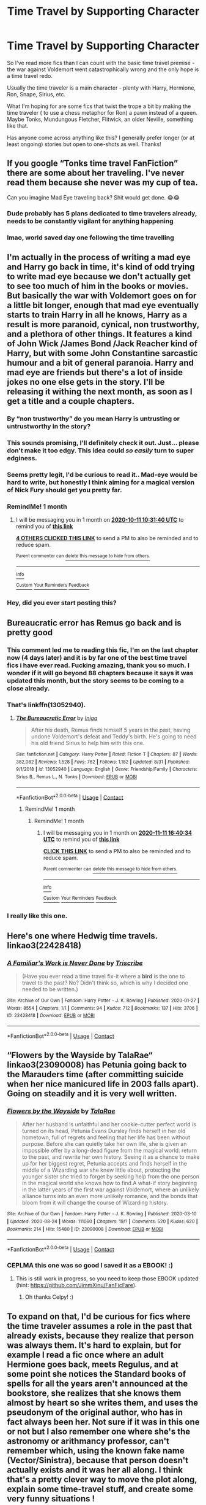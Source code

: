#+TITLE: Time Travel by Supporting Character

* Time Travel by Supporting Character
:PROPERTIES:
:Author: Chrisamado
:Score: 82
:DateUnix: 1599790316.0
:DateShort: 2020-Sep-11
:FlairText: Request
:END:
So I've read more fics than I can count with the basic time travel premise - the war against Voldemort went catastrophically wrong and the only hope is a time travel redo.

Usually the time traveler is a main character - plenty with Harry, Hermione, Ron, Snape, Sirius, etc.

What I'm hoping for are some fics that twist the trope a bit by making the time traveler ( to use a chess metaphor for Ron) a pawn instead of a queen. Maybe Tonks, Mundungous Fletcher, Flitwick, an older Neville, something like that.

Has anyone come across anything like this? I generally prefer longer (or at least ongoing) stories but open to one-shots as well. Thanks!


** If you google “Tonks time travel FanFiction” there are some about her traveling. I've never read them because she never was my cup of tea.

Can you imagine Mad Eye traveling back? Shit would get done. 😂😂
:PROPERTIES:
:Author: darlingnicky
:Score: 59
:DateUnix: 1599790926.0
:DateShort: 2020-Sep-11
:END:

*** Dude probably has 5 plans dedicated to time travelers already, needs to be constantly vigilant for anything happening
:PROPERTIES:
:Author: howAboutNextWeek
:Score: 51
:DateUnix: 1599800619.0
:DateShort: 2020-Sep-11
:END:


*** lmao, world saved day one following the time travelling
:PROPERTIES:
:Author: DarkJutten
:Score: 2
:DateUnix: 1599843148.0
:DateShort: 2020-Sep-11
:END:


** I'm actually in the process of writing a mad eye and Harry go back in time, it's kind of odd trying to write mad eye because we don't actually get to see too much of him in the books or movies. But basically the war with Voldemort goes on for a little bit longer, enough that mad eye eventually starts to train Harry in all he knows, Harry as a result is more paranoid, cynical, non trustworthy, and a plethora of other things. It features a kind of John Wick /James Bond /Jack Reacher kind of Harry, but with some John Constantine sarcastic humour and a bit of general paranoia. Harry and mad eye are friends but there's a lot of inside jokes no one else gets in the story. I'll be releasing it withing the next month, as soon as I get a title and a couple chapters.
:PROPERTIES:
:Author: justlooking4myson
:Score: 32
:DateUnix: 1599796272.0
:DateShort: 2020-Sep-11
:END:

*** By “non trustworthy” do you mean Harry is untrusting or untrustworthy in the story?
:PROPERTIES:
:Author: hopperella
:Score: 6
:DateUnix: 1599806461.0
:DateShort: 2020-Sep-11
:END:


*** This sounds promising, I'll definitely check it out. Just... please don't make it too edgy. This idea could /so easily/ turn to super edginess.
:PROPERTIES:
:Author: Cedocore
:Score: 7
:DateUnix: 1599802999.0
:DateShort: 2020-Sep-11
:END:


*** Seems pretty legit, I'd be curious to read it.. Mad-eye would be hard to write, but honestly I think aiming for a magical version of Nick Fury should get you pretty far.
:PROPERTIES:
:Author: DarthGhengis
:Score: 3
:DateUnix: 1599817256.0
:DateShort: 2020-Sep-11
:END:


*** RemindMe! 1 month
:PROPERTIES:
:Author: Deiskos
:Score: 2
:DateUnix: 1599820300.0
:DateShort: 2020-Sep-11
:END:

**** I will be messaging you in 1 month on [[http://www.wolframalpha.com/input/?i=2020-10-11%2010:31:40%20UTC%20To%20Local%20Time][*2020-10-11 10:31:40 UTC*]] to remind you of [[https://np.reddit.com/r/HPfanfiction/comments/iqhnzi/time_travel_by_supporting_character/g4t7ly4/?context=3][*this link*]]

[[https://np.reddit.com/message/compose/?to=RemindMeBot&subject=Reminder&message=%5Bhttps%3A%2F%2Fwww.reddit.com%2Fr%2FHPfanfiction%2Fcomments%2Fiqhnzi%2Ftime_travel_by_supporting_character%2Fg4t7ly4%2F%5D%0A%0ARemindMe%21%202020-10-11%2010%3A31%3A40%20UTC][*4 OTHERS CLICKED THIS LINK*]] to send a PM to also be reminded and to reduce spam.

^{Parent commenter can} [[https://np.reddit.com/message/compose/?to=RemindMeBot&subject=Delete%20Comment&message=Delete%21%20iqhnzi][^{delete this message to hide from others.}]]

--------------

[[https://np.reddit.com/r/RemindMeBot/comments/e1bko7/remindmebot_info_v21/][^{Info}]]

[[https://np.reddit.com/message/compose/?to=RemindMeBot&subject=Reminder&message=%5BLink%20or%20message%20inside%20square%20brackets%5D%0A%0ARemindMe%21%20Time%20period%20here][^{Custom}]]
[[https://np.reddit.com/message/compose/?to=RemindMeBot&subject=List%20Of%20Reminders&message=MyReminders%21][^{Your Reminders}]]
[[https://np.reddit.com/message/compose/?to=Watchful1&subject=RemindMeBot%20Feedback][^{Feedback}]]
:PROPERTIES:
:Author: RemindMeBot
:Score: 2
:DateUnix: 1599827513.0
:DateShort: 2020-Sep-11
:END:


*** Hey, did you ever start posting this?
:PROPERTIES:
:Author: Cedocore
:Score: 1
:DateUnix: 1602413432.0
:DateShort: 2020-Oct-11
:END:


** Bureaucratic error has Remus go back and is pretty good
:PROPERTIES:
:Author: wellllllllllllllll
:Score: 22
:DateUnix: 1599790951.0
:DateShort: 2020-Sep-11
:END:

*** This comment led me to reading this fic, I'm on the last chapter now (4 days later) and it is by far one of the best time travel fics i have ever read. Fucking amazing, thank you so much. I wonder if it will go beyond 88 chapters because it says it was updated this month, but the story seems to be coming to a close already.
:PROPERTIES:
:Author: goldxoc
:Score: 5
:DateUnix: 1600196780.0
:DateShort: 2020-Sep-15
:END:


*** That's linkffn(13052940).
:PROPERTIES:
:Author: ceplma
:Score: 2
:DateUnix: 1599804531.0
:DateShort: 2020-Sep-11
:END:

**** [[https://www.fanfiction.net/s/13052940/1/][*/The Bureaucratic Error/*]] by [[https://www.fanfiction.net/u/49515/Iniga][/Iniga/]]

#+begin_quote
  After his death, Remus finds himself 5 years in the past, having undone Voldemort's defeat and Teddy's birth. He's going to need his old friend Sirius to help him with this one.
#+end_quote

^{/Site/:} ^{fanfiction.net} ^{*|*} ^{/Category/:} ^{Harry} ^{Potter} ^{*|*} ^{/Rated/:} ^{Fiction} ^{T} ^{*|*} ^{/Chapters/:} ^{87} ^{*|*} ^{/Words/:} ^{382,082} ^{*|*} ^{/Reviews/:} ^{1,528} ^{*|*} ^{/Favs/:} ^{762} ^{*|*} ^{/Follows/:} ^{1,182} ^{*|*} ^{/Updated/:} ^{8/31} ^{*|*} ^{/Published/:} ^{9/1/2018} ^{*|*} ^{/id/:} ^{13052940} ^{*|*} ^{/Language/:} ^{English} ^{*|*} ^{/Genre/:} ^{Friendship/Family} ^{*|*} ^{/Characters/:} ^{Sirius} ^{B.,} ^{Remus} ^{L.,} ^{N.} ^{Tonks} ^{*|*} ^{/Download/:} ^{[[http://www.ff2ebook.com/old/ffn-bot/index.php?id=13052940&source=ff&filetype=epub][EPUB]]} ^{or} ^{[[http://www.ff2ebook.com/old/ffn-bot/index.php?id=13052940&source=ff&filetype=mobi][MOBI]]}

--------------

*FanfictionBot*^{2.0.0-beta} | [[https://github.com/FanfictionBot/reddit-ffn-bot/wiki/Usage][Usage]] | [[https://www.reddit.com/message/compose?to=tusing][Contact]]
:PROPERTIES:
:Author: FanfictionBot
:Score: 6
:DateUnix: 1599804549.0
:DateShort: 2020-Sep-11
:END:

***** RemindMe! 1 month
:PROPERTIES:
:Author: zillsaa
:Score: 1
:DateUnix: 1599837488.0
:DateShort: 2020-Sep-11
:END:

****** RemindMe! 1 month
:PROPERTIES:
:Author: zillsaa
:Score: 1
:DateUnix: 1602434434.0
:DateShort: 2020-Oct-11
:END:

******* I will be messaging you in 1 month on [[http://www.wolframalpha.com/input/?i=2020-11-11%2016:40:34%20UTC%20To%20Local%20Time][*2020-11-11 16:40:34 UTC*]] to remind you of [[https://np.reddit.com/r/HPfanfiction/comments/iqhnzi/time_travel_by_supporting_character/g8i19xv/?context=3][*this link*]]

[[https://np.reddit.com/message/compose/?to=RemindMeBot&subject=Reminder&message=%5Bhttps%3A%2F%2Fwww.reddit.com%2Fr%2FHPfanfiction%2Fcomments%2Fiqhnzi%2Ftime_travel_by_supporting_character%2Fg8i19xv%2F%5D%0A%0ARemindMe%21%202020-11-11%2016%3A40%3A34%20UTC][*CLICK THIS LINK*]] to send a PM to also be reminded and to reduce spam.

^{Parent commenter can} [[https://np.reddit.com/message/compose/?to=RemindMeBot&subject=Delete%20Comment&message=Delete%21%20iqhnzi][^{delete this message to hide from others.}]]

--------------

[[https://np.reddit.com/r/RemindMeBot/comments/e1bko7/remindmebot_info_v21/][^{Info}]]

[[https://np.reddit.com/message/compose/?to=RemindMeBot&subject=Reminder&message=%5BLink%20or%20message%20inside%20square%20brackets%5D%0A%0ARemindMe%21%20Time%20period%20here][^{Custom}]]
[[https://np.reddit.com/message/compose/?to=RemindMeBot&subject=List%20Of%20Reminders&message=MyReminders%21][^{Your Reminders}]]
[[https://np.reddit.com/message/compose/?to=Watchful1&subject=RemindMeBot%20Feedback][^{Feedback}]]
:PROPERTIES:
:Author: RemindMeBot
:Score: 1
:DateUnix: 1602434584.0
:DateShort: 2020-Oct-11
:END:


*** I really like this one.
:PROPERTIES:
:Author: LittleDinghy
:Score: 1
:DateUnix: 1599846458.0
:DateShort: 2020-Sep-11
:END:


** Here's one where Hedwig time travels. linkao3(22428418)
:PROPERTIES:
:Author: RookRider
:Score: 14
:DateUnix: 1599800289.0
:DateShort: 2020-Sep-11
:END:

*** [[https://archiveofourown.org/works/22428418][*/A Familiar's Work is Never Done/*]] by [[https://www.archiveofourown.org/users/Triscribe/pseuds/Triscribe][/Triscribe/]]

#+begin_quote
  (Have you ever read a time travel fix-it where a *bird* is the one to travel to the past? No? Didn't think so, which is why I decided one needed to be written.)
#+end_quote

^{/Site/:} ^{Archive} ^{of} ^{Our} ^{Own} ^{*|*} ^{/Fandom/:} ^{Harry} ^{Potter} ^{-} ^{J.} ^{K.} ^{Rowling} ^{*|*} ^{/Published/:} ^{2020-01-27} ^{*|*} ^{/Words/:} ^{8554} ^{*|*} ^{/Chapters/:} ^{1/1} ^{*|*} ^{/Comments/:} ^{94} ^{*|*} ^{/Kudos/:} ^{712} ^{*|*} ^{/Bookmarks/:} ^{137} ^{*|*} ^{/Hits/:} ^{3706} ^{*|*} ^{/ID/:} ^{22428418} ^{*|*} ^{/Download/:} ^{[[https://archiveofourown.org/downloads/22428418/A%20Familiars%20Work%20is.epub?updated_at=1580089851][EPUB]]} ^{or} ^{[[https://archiveofourown.org/downloads/22428418/A%20Familiars%20Work%20is.mobi?updated_at=1580089851][MOBI]]}

--------------

*FanfictionBot*^{2.0.0-beta} | [[https://github.com/FanfictionBot/reddit-ffn-bot/wiki/Usage][Usage]] | [[https://www.reddit.com/message/compose?to=tusing][Contact]]
:PROPERTIES:
:Author: FanfictionBot
:Score: 6
:DateUnix: 1599800308.0
:DateShort: 2020-Sep-11
:END:


** “Flowers by the Wayside by TalaRae“ linkao3(23090008) has Petunia going back to the Marauders time (after committing suicide when her nice manicured life in 2003 falls apart). Going on steadily and it is very well written.
:PROPERTIES:
:Author: ceplma
:Score: 7
:DateUnix: 1599804644.0
:DateShort: 2020-Sep-11
:END:

*** [[https://archiveofourown.org/works/23090008][*/Flowers by the Wayside/*]] by [[https://www.archiveofourown.org/users/TalaRae/pseuds/TalaRae][/TalaRae/]]

#+begin_quote
  After her husband is unfaithful and her cookie-cutter perfect world is turned on its head, Petunia Evans Dursley finds herself in her old hometown, full of regrets and feeling that her life has been without purpose. Before she can quietly take her own life, she is given an impossible offer by a long-dead figure from the magical world: return to the past, and rewrite her own history. Seeing it as a chance to make up for her biggest regret, Petunia accepts and finds herself in the middle of a Wizarding war she knew little about, protecting the younger sister she tried to forget by seeking help from the one person in the magical world she knows how to find.A what-if story beginning in the latter years of the first war against Voldemort, where an unlikely alliance turns into an even more unlikely romance, and the bonds that bloom from it will change the course of Wizarding history.
#+end_quote

^{/Site/:} ^{Archive} ^{of} ^{Our} ^{Own} ^{*|*} ^{/Fandom/:} ^{Harry} ^{Potter} ^{-} ^{J.} ^{K.} ^{Rowling} ^{*|*} ^{/Published/:} ^{2020-03-10} ^{*|*} ^{/Updated/:} ^{2020-08-24} ^{*|*} ^{/Words/:} ^{111060} ^{*|*} ^{/Chapters/:} ^{19/?} ^{*|*} ^{/Comments/:} ^{520} ^{*|*} ^{/Kudos/:} ^{620} ^{*|*} ^{/Bookmarks/:} ^{214} ^{*|*} ^{/Hits/:} ^{15480} ^{*|*} ^{/ID/:} ^{23090008} ^{*|*} ^{/Download/:} ^{[[https://archiveofourown.org/downloads/23090008/Flowers%20by%20the%20Wayside.epub?updated_at=1598301663][EPUB]]} ^{or} ^{[[https://archiveofourown.org/downloads/23090008/Flowers%20by%20the%20Wayside.mobi?updated_at=1598301663][MOBI]]}

--------------

*FanfictionBot*^{2.0.0-beta} | [[https://github.com/FanfictionBot/reddit-ffn-bot/wiki/Usage][Usage]] | [[https://www.reddit.com/message/compose?to=tusing][Contact]]
:PROPERTIES:
:Author: FanfictionBot
:Score: 6
:DateUnix: 1599804659.0
:DateShort: 2020-Sep-11
:END:


*** CEPLMA this one was so good I saved it as a EBOOK! :)
:PROPERTIES:
:Score: 1
:DateUnix: 1599815973.0
:DateShort: 2020-Sep-11
:END:

**** This is still work in progress, so you need to keep those EBOOK updated (hint: [[https://github.com/JimmXinu/FanFicFare]]).
:PROPERTIES:
:Author: ceplma
:Score: 1
:DateUnix: 1599819026.0
:DateShort: 2020-Sep-11
:END:

***** Oh thanks Celpy! :)
:PROPERTIES:
:Score: 1
:DateUnix: 1599847351.0
:DateShort: 2020-Sep-11
:END:


** To expand on that, I'd be curious for fics where the time traveler assumes a role in the past that already exists, because they realize that person was always them. It's hard to explain, but for example I read a fic once where an adult Hermione goes back, meets Regulus, and at some point she notices the Standard books of spells for all the years aren't announced at the bookstore, she realizes that she knows them almost by heart so she writes them, and uses the pseudonym of the original author, who has in fact always been her. Not sure if it was in this one or not but I also remember one where she's the astronomy or arithmancy professor, can't remember which, using the known fake name (Vector/Sinistra), because that person doesn't actually exists and it was her all along. I think that's a pretty clever way to move the plot along, explain some time-travel stuff, and create some very funny situations !
:PROPERTIES:
:Author: Haelx
:Score: 5
:DateUnix: 1599822420.0
:DateShort: 2020-Sep-11
:END:

*** That sounds really interesting- does anyone know what fic that is?!?
:PROPERTIES:
:Author: Lady_Disdain2014
:Score: 2
:DateUnix: 1599843736.0
:DateShort: 2020-Sep-11
:END:


** linkffn(final protocol)

Susan Bones travels back in time after the war is lost. Sadly it's unfinished, but what's there is really excellent.
:PROPERTIES:
:Author: Xujhan
:Score: 3
:DateUnix: 1599805944.0
:DateShort: 2020-Sep-11
:END:

*** [[https://www.fanfiction.net/s/12775205/1/][*/Final Protocol/*]] by [[https://www.fanfiction.net/u/116880/Lord-Silvere][/Lord Silvere/]]

#+begin_quote
  Susan Bones, permanent nurse and bodyguard to the comatose Harry Potter, is commanded to execute the Order's final protocol. As hoped, Harry and Susan are transported to the past. But, Harry's recovery is only partial, so Susan must add to her duties the role of foot soldier as the two use their knowledge of the future against Voldemort. H/S. Time Travel. Subtle Soul Bond
#+end_quote

^{/Site/:} ^{fanfiction.net} ^{*|*} ^{/Category/:} ^{Harry} ^{Potter} ^{*|*} ^{/Rated/:} ^{Fiction} ^{T} ^{*|*} ^{/Chapters/:} ^{14} ^{*|*} ^{/Words/:} ^{67,005} ^{*|*} ^{/Reviews/:} ^{465} ^{*|*} ^{/Favs/:} ^{934} ^{*|*} ^{/Follows/:} ^{1,448} ^{*|*} ^{/Updated/:} ^{11/29/2018} ^{*|*} ^{/Published/:} ^{12/27/2017} ^{*|*} ^{/id/:} ^{12775205} ^{*|*} ^{/Language/:} ^{English} ^{*|*} ^{/Genre/:} ^{Adventure/Romance} ^{*|*} ^{/Download/:} ^{[[http://www.ff2ebook.com/old/ffn-bot/index.php?id=12775205&source=ff&filetype=epub][EPUB]]} ^{or} ^{[[http://www.ff2ebook.com/old/ffn-bot/index.php?id=12775205&source=ff&filetype=mobi][MOBI]]}

--------------

*FanfictionBot*^{2.0.0-beta} | [[https://github.com/FanfictionBot/reddit-ffn-bot/wiki/Usage][Usage]] | [[https://www.reddit.com/message/compose?to=tusing][Contact]]
:PROPERTIES:
:Author: FanfictionBot
:Score: 2
:DateUnix: 1599805966.0
:DateShort: 2020-Sep-11
:END:


** There's one on Webnovel where an OC dies burning down the forest to save Harry at the end with fiendfyre called "The Muggleborn Conspiracy".
:PROPERTIES:
:Author: ChronHexous
:Score: 5
:DateUnix: 1599797182.0
:DateShort: 2020-Sep-11
:END:

*** Did you just spoiled the end or something...?
:PROPERTIES:
:Author: ErinTesden
:Score: 2
:DateUnix: 1599799506.0
:DateShort: 2020-Sep-11
:END:

**** No it's the premise for how he ends up back in the past. [[https://www.webnovel.com/book/the-muggleborn-conspiracy_16404645206931005]]
:PROPERTIES:
:Author: ChronHexous
:Score: 10
:DateUnix: 1599800371.0
:DateShort: 2020-Sep-11
:END:

***** Ah, ok. Thaks for the link. It loks interesting.
:PROPERTIES:
:Author: ErinTesden
:Score: 1
:DateUnix: 1599853565.0
:DateShort: 2020-Sep-12
:END:


** I've read one where Vernon kind of time travels. I can't remember he name or the author, but if I can find it I'll come back. I say it's kind of a time travel fic cause he dies, and when he does he gets ‘judged', and gets the opportunity to try again, and the second time he have a feeling about what will happen if he treats Harry badly.
:PROPERTIES:
:Author: Weekend_Wolf
:Score: 2
:DateUnix: 1599806102.0
:DateShort: 2020-Sep-11
:END:

*** WOLFY I really love this one! :) It's been in my CALIBRE ebooks collection for like forever!
:PROPERTIES:
:Score: 2
:DateUnix: 1599859488.0
:DateShort: 2020-Sep-12
:END:


*** “A Better Man by Valandar” linkffn(2531438)?
:PROPERTIES:
:Author: ceplma
:Score: 1
:DateUnix: 1599819364.0
:DateShort: 2020-Sep-11
:END:

**** [[https://www.fanfiction.net/s/2531438/1/][*/A Better Man/*]] by [[https://www.fanfiction.net/u/691996/Valandar][/Valandar/]]

#+begin_quote
  Vernon changed in the beginning to be a better man, thanks to a wish. How will this affect Harry, and the entire Wizarding World? Now complete! Please R&R. AU, HPGW, RWHG, RLNT
#+end_quote

^{/Site/:} ^{fanfiction.net} ^{*|*} ^{/Category/:} ^{Harry} ^{Potter} ^{*|*} ^{/Rated/:} ^{Fiction} ^{T} ^{*|*} ^{/Chapters/:} ^{54} ^{*|*} ^{/Words/:} ^{192,896} ^{*|*} ^{/Reviews/:} ^{1,796} ^{*|*} ^{/Favs/:} ^{2,828} ^{*|*} ^{/Follows/:} ^{1,017} ^{*|*} ^{/Updated/:} ^{9/5/2006} ^{*|*} ^{/Published/:} ^{8/12/2005} ^{*|*} ^{/Status/:} ^{Complete} ^{*|*} ^{/id/:} ^{2531438} ^{*|*} ^{/Language/:} ^{English} ^{*|*} ^{/Genre/:} ^{Drama} ^{*|*} ^{/Characters/:} ^{Ginny} ^{W.,} ^{Harry} ^{P.} ^{*|*} ^{/Download/:} ^{[[http://www.ff2ebook.com/old/ffn-bot/index.php?id=2531438&source=ff&filetype=epub][EPUB]]} ^{or} ^{[[http://www.ff2ebook.com/old/ffn-bot/index.php?id=2531438&source=ff&filetype=mobi][MOBI]]}

--------------

*FanfictionBot*^{2.0.0-beta} | [[https://github.com/FanfictionBot/reddit-ffn-bot/wiki/Usage][Usage]] | [[https://www.reddit.com/message/compose?to=tusing][Contact]]
:PROPERTIES:
:Author: FanfictionBot
:Score: 1
:DateUnix: 1599819385.0
:DateShort: 2020-Sep-11
:END:


** linkffn(10819050)

linkffn(6728900)

linkffn(12188150)
:PROPERTIES:
:Author: u-useless
:Score: 2
:DateUnix: 1599808032.0
:DateShort: 2020-Sep-11
:END:

*** [[https://www.fanfiction.net/s/10819050/1/][*/Too Many Travellers/*]] by [[https://www.fanfiction.net/u/1673903/Inusitatus][/Inusitatus/]]

#+begin_quote
  Harry letting himself get hit by Voldemort's killing curse had slightly different results in this particular AU!
#+end_quote

^{/Site/:} ^{fanfiction.net} ^{*|*} ^{/Category/:} ^{Harry} ^{Potter} ^{*|*} ^{/Rated/:} ^{Fiction} ^{M} ^{*|*} ^{/Words/:} ^{19,468} ^{*|*} ^{/Reviews/:} ^{136} ^{*|*} ^{/Favs/:} ^{1,140} ^{*|*} ^{/Follows/:} ^{359} ^{*|*} ^{/Published/:} ^{11/11/2014} ^{*|*} ^{/Status/:} ^{Complete} ^{*|*} ^{/id/:} ^{10819050} ^{*|*} ^{/Language/:} ^{English} ^{*|*} ^{/Genre/:} ^{Humor} ^{*|*} ^{/Download/:} ^{[[http://www.ff2ebook.com/old/ffn-bot/index.php?id=10819050&source=ff&filetype=epub][EPUB]]} ^{or} ^{[[http://www.ff2ebook.com/old/ffn-bot/index.php?id=10819050&source=ff&filetype=mobi][MOBI]]}

--------------

[[https://www.fanfiction.net/s/6728900/1/][*/Far Too Many Time Travelers/*]] by [[https://www.fanfiction.net/u/13839/Lord-Jeram][/Lord Jeram/]]

#+begin_quote
  Someone has a daring plan to go back in time and fix everything. No wait, not him, I meant the other... how many people have time traveled anyway? Poor Harry seems to be the only normal one left.
#+end_quote

^{/Site/:} ^{fanfiction.net} ^{*|*} ^{/Category/:} ^{Harry} ^{Potter} ^{*|*} ^{/Rated/:} ^{Fiction} ^{T} ^{*|*} ^{/Chapters/:} ^{8} ^{*|*} ^{/Words/:} ^{73,387} ^{*|*} ^{/Reviews/:} ^{497} ^{*|*} ^{/Favs/:} ^{1,512} ^{*|*} ^{/Follows/:} ^{2,039} ^{*|*} ^{/Updated/:} ^{4/30} ^{*|*} ^{/Published/:} ^{2/9/2011} ^{*|*} ^{/id/:} ^{6728900} ^{*|*} ^{/Language/:} ^{English} ^{*|*} ^{/Genre/:} ^{Drama/Humor} ^{*|*} ^{/Characters/:} ^{Harry} ^{P.} ^{*|*} ^{/Download/:} ^{[[http://www.ff2ebook.com/old/ffn-bot/index.php?id=6728900&source=ff&filetype=epub][EPUB]]} ^{or} ^{[[http://www.ff2ebook.com/old/ffn-bot/index.php?id=6728900&source=ff&filetype=mobi][MOBI]]}

--------------

[[https://www.fanfiction.net/s/12188150/1/][*/Like Grains of Sand in the Hourglass/*]] by [[https://www.fanfiction.net/u/1057022/Temporal-Knight][/Temporal Knight/]]

#+begin_quote
  During the Battle in the Department of Mysteries Nymphadora Tonks finds herself thrown back to the beginning of Fifth Year. With two Tonks walking around and her faith in Dumbledore eroded what's a Metamorphmagus to do? Protect Harry Potter at all costs, that's what! Tonks ends up crafting a new identity for herself and infiltrates Hogwarts to fix the future. Pairing: Harry/Tonks.
#+end_quote

^{/Site/:} ^{fanfiction.net} ^{*|*} ^{/Category/:} ^{Harry} ^{Potter} ^{*|*} ^{/Rated/:} ^{Fiction} ^{T} ^{*|*} ^{/Chapters/:} ^{13} ^{*|*} ^{/Words/:} ^{116,574} ^{*|*} ^{/Reviews/:} ^{1,028} ^{*|*} ^{/Favs/:} ^{4,954} ^{*|*} ^{/Follows/:} ^{4,106} ^{*|*} ^{/Updated/:} ^{8/24/2019} ^{*|*} ^{/Published/:} ^{10/12/2016} ^{*|*} ^{/Status/:} ^{Complete} ^{*|*} ^{/id/:} ^{12188150} ^{*|*} ^{/Language/:} ^{English} ^{*|*} ^{/Genre/:} ^{Fantasy/Romance} ^{*|*} ^{/Characters/:} ^{<Harry} ^{P.,} ^{N.} ^{Tonks>} ^{Hermione} ^{G.,} ^{Luna} ^{L.} ^{*|*} ^{/Download/:} ^{[[http://www.ff2ebook.com/old/ffn-bot/index.php?id=12188150&source=ff&filetype=epub][EPUB]]} ^{or} ^{[[http://www.ff2ebook.com/old/ffn-bot/index.php?id=12188150&source=ff&filetype=mobi][MOBI]]}

--------------

*FanfictionBot*^{2.0.0-beta} | [[https://github.com/FanfictionBot/reddit-ffn-bot/wiki/Usage][Usage]] | [[https://www.reddit.com/message/compose?to=tusing][Contact]]
:PROPERTIES:
:Author: FanfictionBot
:Score: 3
:DateUnix: 1599808052.0
:DateShort: 2020-Sep-11
:END:


*** “Too Many Travellers” is just pure gold! Thank you.
:PROPERTIES:
:Author: ceplma
:Score: 2
:DateUnix: 1599826082.0
:DateShort: 2020-Sep-11
:END:


** This is the best Lavender Brown time travel story I've ever read.

linkao3([[https://archiveofourown.org/works/19949440/chapters/47238583]])
:PROPERTIES:
:Author: MTheLoud
:Score: 2
:DateUnix: 1599836055.0
:DateShort: 2020-Sep-11
:END:

*** [[https://archiveofourown.org/works/19949440][*/Unfogging the Future/*]] by [[https://www.archiveofourown.org/users/Naidhe/pseuds/Naidhe][/Naidhe/]]

#+begin_quote
  Lavender takes one step forward and -- just like the snap of a finger, the blink of an eye, the drop of a pebble -- Hogwarts is left behind. There's no jump, no flashes of light, no whirlwinds of disconnected images. Just one little step; behind stood her war and in front stands 1947. "Huh," she says to herself, "didn't see this in the tea leaves."
#+end_quote

^{/Site/:} ^{Archive} ^{of} ^{Our} ^{Own} ^{*|*} ^{/Fandom/:} ^{Harry} ^{Potter} ^{-} ^{J.} ^{K.} ^{Rowling} ^{*|*} ^{/Published/:} ^{2019-07-24} ^{*|*} ^{/Completed/:} ^{2019-08-11} ^{*|*} ^{/Words/:} ^{14110} ^{*|*} ^{/Chapters/:} ^{6/6} ^{*|*} ^{/Comments/:} ^{176} ^{*|*} ^{/Kudos/:} ^{407} ^{*|*} ^{/Bookmarks/:} ^{165} ^{*|*} ^{/Hits/:} ^{2740} ^{*|*} ^{/ID/:} ^{19949440} ^{*|*} ^{/Download/:} ^{[[https://archiveofourown.org/downloads/19949440/Unfogging%20the%20Future.epub?updated_at=1580561862][EPUB]]} ^{or} ^{[[https://archiveofourown.org/downloads/19949440/Unfogging%20the%20Future.mobi?updated_at=1580561862][MOBI]]}

--------------

*FanfictionBot*^{2.0.0-beta} | [[https://github.com/FanfictionBot/reddit-ffn-bot/wiki/Usage][Usage]] | [[https://www.reddit.com/message/compose?to=tusing][Contact]]
:PROPERTIES:
:Author: FanfictionBot
:Score: 3
:DateUnix: 1599836072.0
:DateShort: 2020-Sep-11
:END:


** I started a Vincent Crabbe one, but haven't gotten very far yet at all.
:PROPERTIES:
:Author: Asviloka
:Score: 3
:DateUnix: 1599795578.0
:DateShort: 2020-Sep-11
:END:


** linkffn(ginny returns)
:PROPERTIES:
:Author: tarheelgrey
:Score: 1
:DateUnix: 1599828588.0
:DateShort: 2020-Sep-11
:END:

*** [[https://www.fanfiction.net/s/4740107/1/][*/Ginny Returns/*]] by [[https://www.fanfiction.net/u/1251524/kb0][/kb0/]]

#+begin_quote
  What if the war was over, but the only ones left were Ginny and a paralyzed friend? When Ginny finds a ritual that will send her back to an earlier point in the timeline, how will she change things to come out for the better? HP/GW
#+end_quote

^{/Site/:} ^{fanfiction.net} ^{*|*} ^{/Category/:} ^{Harry} ^{Potter} ^{*|*} ^{/Rated/:} ^{Fiction} ^{T} ^{*|*} ^{/Chapters/:} ^{17} ^{*|*} ^{/Words/:} ^{157,144} ^{*|*} ^{/Reviews/:} ^{936} ^{*|*} ^{/Favs/:} ^{1,875} ^{*|*} ^{/Follows/:} ^{804} ^{*|*} ^{/Updated/:} ^{3/27/2009} ^{*|*} ^{/Published/:} ^{12/24/2008} ^{*|*} ^{/Status/:} ^{Complete} ^{*|*} ^{/id/:} ^{4740107} ^{*|*} ^{/Language/:} ^{English} ^{*|*} ^{/Genre/:} ^{Adventure/Friendship} ^{*|*} ^{/Characters/:} ^{Ginny} ^{W.,} ^{Harry} ^{P.} ^{*|*} ^{/Download/:} ^{[[http://www.ff2ebook.com/old/ffn-bot/index.php?id=4740107&source=ff&filetype=epub][EPUB]]} ^{or} ^{[[http://www.ff2ebook.com/old/ffn-bot/index.php?id=4740107&source=ff&filetype=mobi][MOBI]]}

--------------

*FanfictionBot*^{2.0.0-beta} | [[https://github.com/FanfictionBot/reddit-ffn-bot/wiki/Usage][Usage]] | [[https://www.reddit.com/message/compose?to=tusing][Contact]]
:PROPERTIES:
:Author: FanfictionBot
:Score: 1
:DateUnix: 1599828612.0
:DateShort: 2020-Sep-11
:END:


** I'm currently writing a time travel Fanfic on Wattpad; Neville Longbottom and the Journey through time. It's about the 'What if Harry Potter died and Voldemort won'. McGonagall find a file in Dumbledores office containing a way for Neville to time travel back to the mauraders era and change history. The eventual pairing will be SiriusB X NevilleL.

I've also started to read some Regulus Black time travel lately, so that's been interesting to say the least.
:PROPERTIES:
:Author: GwainesKnightlyBalls
:Score: 1
:DateUnix: 1600033207.0
:DateShort: 2020-Sep-14
:END:
